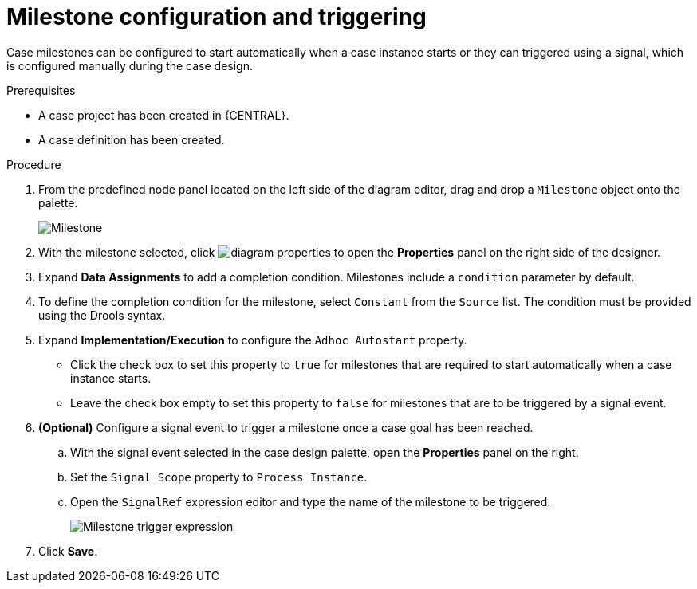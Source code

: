 [id='case-management-milestone-triggering-{context}']
= Milestone configuration and triggering

Case milestones can be configured to start automatically when a case instance starts or they can triggered using a signal, which is configured manually during the case design.

.Prerequisites

* A case project has been created in {CENTRAL}.
* A case definition has been created.

.Procedure
. From the predefined node panel located on the left side of the diagram editor, drag and drop a `Milestone` object onto the palette.
+
image::cases/milestone.png[Milestone]
+

. With the milestone selected, click image:getting-started/diagram_properties.png[] to open the *Properties* panel on the right side of the designer.
. Expand *Data Assignments* to add a completion condition. Milestones include a `condition` parameter by default.
. To define the completion condition for the milestone, select `Constant` from the `Source` list. The condition must be provided using the Drools syntax.
. Expand *Implementation/Execution* to configure the `Adhoc Autostart` property.
+
* Click the check box to set this property to `true` for milestones that are required to start automatically when a case instance starts.
+
* Leave the check box empty to set this property to `false` for milestones that are to be triggered by a signal event.
. *(Optional)* Configure a signal event to trigger a milestone once a case goal has been reached.
.. With the signal event selected in the case design palette, open the *Properties* panel on the right.
.. Set the `Signal Scope` property to `Process Instance`.
.. Open the `SignalRef` expression editor and type the name of the milestone to be triggered.
+
image::cases/milestone-trigger-expression.png[Milestone trigger expression]
+
. Click *Save*.

